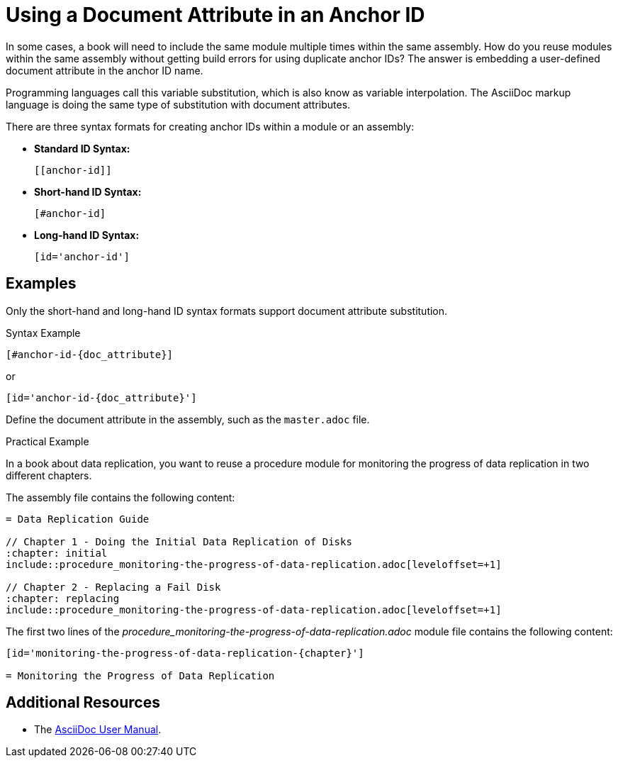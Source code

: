 [#using-a-document-attribute-in-an-anchor-id]

= Using a Document Attribute in an Anchor ID

In some cases, a book will need to include the same module multiple times within the same assembly.
How do you reuse modules within the same assembly without getting build errors for using duplicate anchor IDs?
The answer is embedding a user-defined document attribute in the anchor ID name.

Programming languages call this variable substitution, which is also know as variable interpolation.
The AsciiDoc markup language is doing the same type of substitution with document attributes.

There are three syntax formats for creating anchor IDs within a module or an assembly:

* *Standard ID Syntax:*
+
----
[[anchor-id]]
----

* *Short-hand ID Syntax:*
+
----
[#anchor-id]
----

* *Long-hand ID Syntax:*
+
----
[id='anchor-id']
----

[discrete]
== Examples

Only the short-hand and long-hand ID syntax formats support document attribute substitution.

.Syntax Example
----
[#anchor-id-{doc_attribute}]
----
or
----
[id='anchor-id-{doc_attribute}']
----

Define the document attribute in the assembly, such as the `master.adoc` file.

////
TODO - ritz303 : I've only seen this appendix rendering problem in one scenario.
Need to do some more research and testing in different scenarios to verify the validity of the note below before adding this content.

[NOTE]
====
When including an appendix in a book, and using either the short-hand or the long-hand ID syntax format, will cause the appendix to be rendered as a chapter and not an appendix.
Using the standard syntax format will render the appendix correctly.
====
////

.Practical Example

In a book about data replication, you want to reuse a procedure module for monitoring the progress of data replication in two different chapters.

The assembly file contains the following content:
----
= Data Replication Guide

// Chapter 1 - Doing the Initial Data Replication of Disks
:chapter: initial
\include::procedure_monitoring-the-progress-of-data-replication.adoc[leveloffset=+1]

// Chapter 2 - Replacing a Fail Disk
:chapter: replacing
\include::procedure_monitoring-the-progress-of-data-replication.adoc[leveloffset=+1]
----

The first two lines of the _procedure_monitoring-the-progress-of-data-replication.adoc_ module file contains the following content:
----
[id='monitoring-the-progress-of-data-replication-{chapter}']

= Monitoring the Progress of Data Replication
----

[discrete]
== Additional Resources

* The link:http://asciidoctor.org/docs/user-manual/[AsciiDoc User Manual].
